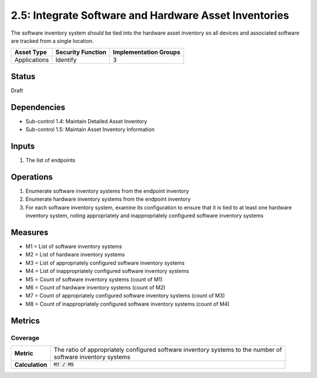 2.5: Integrate Software and Hardware Asset Inventories
=========================================================
The software inventory system should be tied into the hardware asset inventory so all devices and associated software are tracked from a single location.

.. list-table::
	:header-rows: 1

	* - Asset Type
	  - Security Function
	  - Implementation Groups
	* - Applications
	  - Identify
	  - 3

Status
------
Draft

Dependencies
------------
* Sub-control 1.4: Maintain Detailed Asset Inventory
* Sub-control 1.5: Maintain Asset Inventory Information

Inputs
------
#. The list of endpoints

Operations
----------
#. Enumerate software inventory systems from the endpoint inventory
#. Enumerate hardware inventory systems from the endpoint inventory
#. For each software inventory system, examine its configuration to ensure that it is tied to at least one hardware inventory system, noting appropriately and inappropriately configured software inventory systems

Measures
--------
* M1 = List of software inventory systems
* M2 = List of hardware inventory systems
* M3 = List of appropriately configured software inventory systems
* M4 = List of inappropriately configured software inventory systems
* M5 = Count of software inventory systems (count of M1)
* M6 = Count of hardware inventory systems (count of M2)
* M7 = Count of appropriately configured software inventory systems (count of M3)
* M8 = Count of inappropriately configured software inventory systems (count of M4)

Metrics
-------

Coverage
^^^^^^^^
.. list-table::

	* - **Metric**
	  - | The ratio of appropriately configured software inventory systems to the number of
	    | software inventory systems
	* - **Calculation**
	  - :code:`M7 / M5`

.. history
.. authors
.. license
